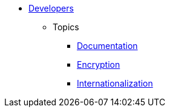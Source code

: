 * xref:index.adoc[Developers]
** Topics
*** xref:topics/documentation.adoc[Documentation]
*** xref:topics/encryption.adoc[Encryption]
*** xref:topics/internationalization.adoc[Internationalization]
